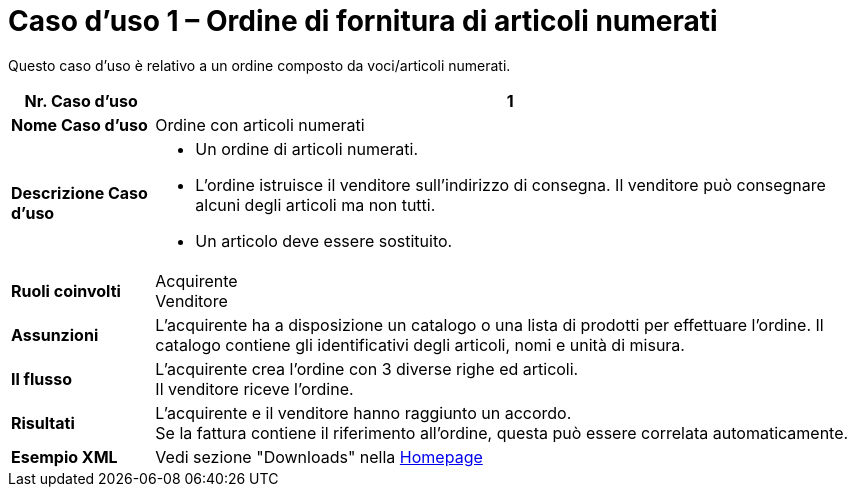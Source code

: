 [[use-case-1-ordering-of-numbered-itemsarticles]]
= Caso d’uso 1 – Ordine di fornitura di articoli numerati

Questo caso d’uso è relativo a un ordine composto da voci/articoli numerati.

[cols="1s,5",options="header"]
|====
|Nr. Caso d'uso
|1

|Nome Caso d'uso
|Ordine con articoli numerati

|Descrizione Caso d'uso
a|
* Un ordine di articoli numerati.

* L’ordine istruisce il venditore sull’indirizzo di consegna. Il venditore può consegnare alcuni degli articoli ma non tutti.

* Un articolo deve essere sostituito.
|Ruoli coinvolti
|Acquirente +
Venditore

|Assunzioni
|L’acquirente ha a disposizione un catalogo o una lista di prodotti per effettuare l’ordine. Il catalogo contiene gli identificativi degli articoli, nomi e unità di misura.

|Il flusso
|L’acquirente crea l’ordine con 3 diverse righe ed articoli. +
Il venditore riceve l’ordine.

|Risultati
|L’acquirente e il venditore hanno raggiunto un accordo. +
Se la fattura contiene il riferimento all’ordine, questa può essere correlata automaticamente.

|Esempio XML
|Vedi sezione "Downloads" nella link:../../../../../../[Homepage]


|====
